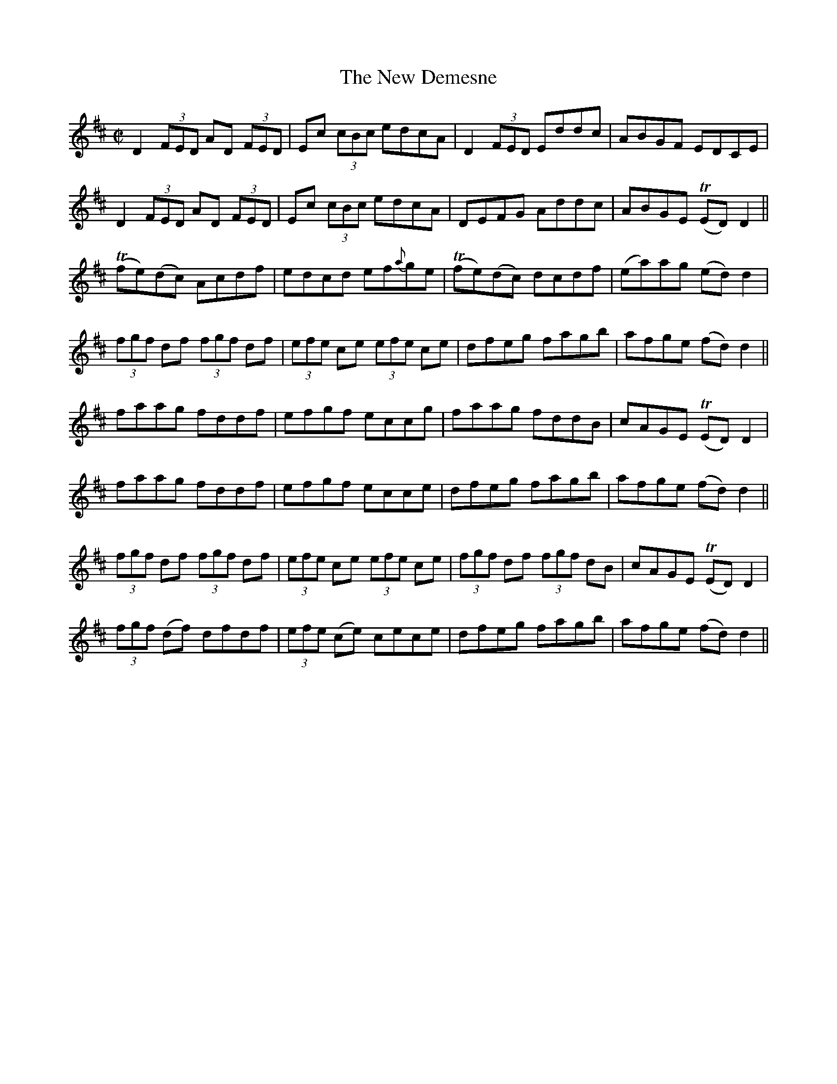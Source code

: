 X:1209
T:The New Demesne
M:C|
L:1/8
R:Reel
B:O'Neill"s 1209
N:2nd setting
N:Collected by Ennis
K:D
D2(3FED AD (3FED|Ec (3cBc edcA|D2(3FED Eddc|ABGF EDCE|
D2(3FED AD (3FED|Ec (3cBc edcA|DEFG Addc|ABGE T(ED)D2||
T(fe)(dc) Acdf|edcd ef{a}ge|T(fe)(dc) dcdf|(ea)ag (ed)d2|
(3fgf df (3fgf df|(3efe ce (3efe ce|dfeg fagb|afge (fd)d2||
faag fddf|efgf eccg|faag fddB|cAGE T(ED)D2|
faag fddf|efgf ecce|dfeg fagb|afge (fd)d2||
(3fgf df (3fgf df|(3efe ce (3efe ce|(3fgf df (3fgf dB|cAGE T(ED)D2|
(3fgf (df) dfdf|(3efe (ce) cece|dfeg fagb|afge (fd)d2||
